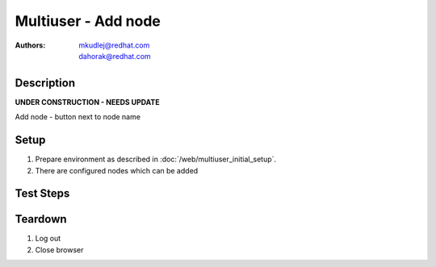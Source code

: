 Multiuser - Add node
********************

:authors: 
          - mkudlej@redhat.com
          - dahorak@redhat.com

Description
===========

**UNDER CONSTRUCTION - NEEDS UPDATE**

Add node - button next to node name

Setup
=====

#. Prepare environment as described in :doc:`/web/multiuser_initial_setup`.

#. There are configured nodes which can be added

Test Steps
==========

.. test_step:: 1

    In both browsers click on 3rd icon in right upper menu.

.. test_result:: 1

    In both browsers small windows is opened. There is at least one discovered node.

.. test_step:: 2

    In both browsers simultaneously click ``Accept`` button next to one node name (the same on both browsers).

.. test_result:: 2

    In one browser button label changes. ``Accepting`` task is visible in task list(2nd icon in right upper menu->See all). After task is done alert message appears with task result.

    In second browser, error message is shown about already accepted node.

.. test_step:: 3

    In both browsers simultaneously click ``Accept`` button next to one node name (different on both browsers).

.. test_result:: 3

    In both browsers button label changes. ``Accepting`` task is visible in task list(2nd icon in right upper menu->See all). After task is done alert message appears with task result.

.. test_step:: 4

    In both browsers click on ``Hosts`` in left menu.
    
.. test_result:: 4
   
    In both browsers accepted node is in list of hosts with proper host information.

Teardown
========

#. Log out

#. Close browser
